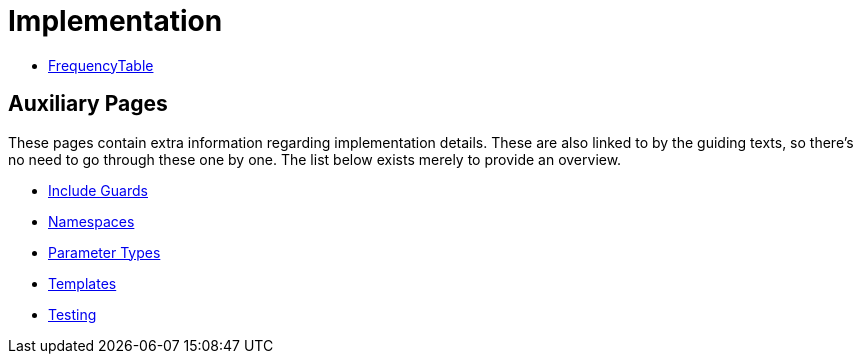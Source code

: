 # Implementation

* <<frequency-table#,FrequencyTable>>

## Auxiliary Pages

These pages contain extra information regarding implementation details.
These are also linked to by the guiding texts, so there's no need to go through these one by one.
The list below exists merely to provide an overview.

* <<include-guards#,Include Guards>>
* <<namespaces#,Namespaces>>
* <<parameter-types#,Parameter Types>>
* <<templates#,Templates>>
* <<testing#,Testing>>